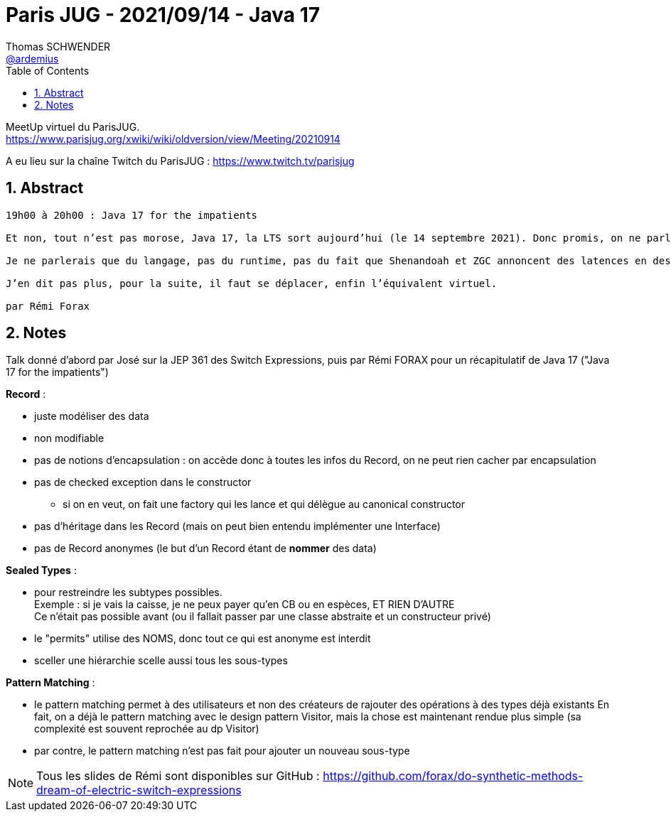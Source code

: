 = Paris JUG - 2021/09/14 - Java 17
Thomas SCHWENDER <https://github.com/ardemius[@ardemius]>
// Handling GitHub admonition blocks icons
ifndef::env-github[:icons: font]
ifdef::env-github[]
:status:
:outfilesuffix: .adoc
:caution-caption: :fire:
:important-caption: :exclamation:
:note-caption: :paperclip:
:tip-caption: :bulb:
:warning-caption: :warning:
endif::[]
:imagesdir: ./images
:source-highlighter: highlightjs
// Next 2 ones are to handle line breaks in some particular elements (list, footnotes, etc.)
:lb: pass:[<br> +]
:sb: pass:[<br>]
// check https://github.com/Ardemius/personal-wiki/wiki/AsciiDoctor-tips for tips on table of content in GitHub
:toc: macro
:toclevels: 2
// To number the sections of the table of contents
:sectnums:
// To turn off figure caption labels and numbers
:figure-caption!:
// Same for examples
//:example-caption!:
// To turn off ALL captions
// :caption:

toc::[]

MeetUp virtuel du ParisJUG. +
https://www.parisjug.org/xwiki/wiki/oldversion/view/Meeting/20210914

A eu lieu sur la chaîne Twitch du ParisJUG : https://www.twitch.tv/parisjug

== Abstract

----
19h00 à 20h00 : Java 17 for the impatients

Et non, tout n’est pas morose, Java 17, la LTS sort aujourd’hui (le 14 septembre 2021). Donc promis, on ne parle pas de COVID (ah raté), on s’aère la tête en parlant de trucs que de toute façon vous ne pourrez pas utiliser dans vos boîtes avant mathusalem (ah, on a dit pas morose). Java 17 continue sa mutation vers un langage moins mutable (on a le droit aux jeux de mots ?), plus haut niveau, plus fonctionnel, en essayant de ne pas trahir ses origines OOP.

Je ne parlerais que du langage, pas du runtime, pas du fait que Shenandoah et ZGC annoncent des latences en dessous de la milliseconde (crazy !), du fait que je peux utiliser les instructions vectorisés (SIMD) de façon portable, du fait que JNI ou le SecurityManager vivent leurs dernières heures.

J’en dit pas plus, pour la suite, il faut se déplacer, enfin l’équivalent virtuel.

par Rémi Forax
----

== Notes

Talk donné d'abord par José sur la JEP 361 des Switch Expressions, puis par Rémi FORAX pour un récapitulatif de Java 17 ("Java 17 for the impatients")

*Record* : 

    * juste modéliser des data
    * non modifiable
    * pas de notions d'encapsulation : on accède donc à toutes les infos du Record, on ne peut rien cacher par encapsulation
    * pas de checked exception dans le constructor
        ** si on en veut, on fait une factory qui les lance et qui délègue au canonical constructor
    * pas d'héritage dans les Record (mais on peut bien entendu implémenter une Interface)
    * pas de Record anonymes (le but d'un Record étant de *nommer* des data)

*Sealed Types* :

    * pour restreindre les subtypes possibles. +
    Exemple : si je vais la caisse, je ne peux payer qu'en CB ou en espèces, ET RIEN D'AUTRE +
    Ce n'était pas possible avant (ou il fallait passer par une classe abstraite et un constructeur privé)
    * le "permits" utilise des NOMS, donc tout ce qui est anonyme est interdit
    * sceller une hiérarchie scelle aussi tous les sous-types

*Pattern Matching* : 

	* le pattern matching permet à des utilisateurs et non des créateurs de rajouter des opérations à des types déjà existants
	En fait, on a déjà le pattern matching avec le design pattern Visitor, mais la chose est maintenant rendue plus simple (sa complexité est souvent reprochée au dp Visitor)
	* par contre, le pattern matching n'est pas fait pour ajouter un nouveau sous-type

NOTE: Tous les slides de Rémi sont disponibles sur GitHub : https://github.com/forax/do-synthetic-methods-dream-of-electric-switch-expressions


